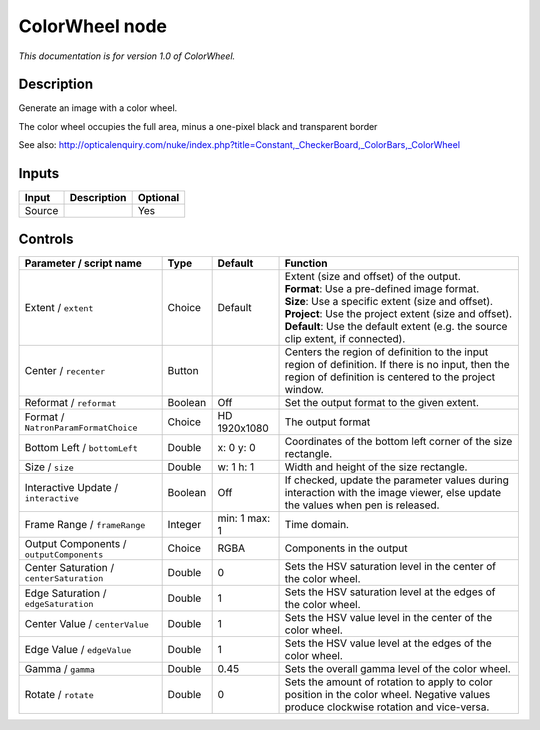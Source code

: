 .. _net.sf.openfx.ColorWheel:

ColorWheel node
===============

|pluginIcon| 

*This documentation is for version 1.0 of ColorWheel.*

Description
-----------

Generate an image with a color wheel.

The color wheel occupies the full area, minus a one-pixel black and transparent border

See also: http://opticalenquiry.com/nuke/index.php?title=Constant,\_CheckerBoard,\_ColorBars,\_ColorWheel

Inputs
------

+----------+---------------+------------+
| Input    | Description   | Optional   |
+==========+===============+============+
| Source   |               | Yes        |
+----------+---------------+------------+

Controls
--------

.. tabularcolumns:: |>{\raggedright}p{0.2\columnwidth}|>{\raggedright}p{0.06\columnwidth}|>{\raggedright}p{0.07\columnwidth}|p{0.63\columnwidth}|

.. cssclass:: longtable

+--------------------------------------------+-----------+-----------------+--------------------------------------------------------------------------------------------------------------------------------------------------------------+
| Parameter / script name                    | Type      | Default         | Function                                                                                                                                                     |
+============================================+===========+=================+==============================================================================================================================================================+
| Extent / ``extent``                        | Choice    | Default         | | Extent (size and offset) of the output.                                                                                                                    |
|                                            |           |                 | | **Format**: Use a pre-defined image format.                                                                                                                |
|                                            |           |                 | | **Size**: Use a specific extent (size and offset).                                                                                                         |
|                                            |           |                 | | **Project**: Use the project extent (size and offset).                                                                                                     |
|                                            |           |                 | | **Default**: Use the default extent (e.g. the source clip extent, if connected).                                                                           |
+--------------------------------------------+-----------+-----------------+--------------------------------------------------------------------------------------------------------------------------------------------------------------+
| Center / ``recenter``                      | Button    |                 | Centers the region of definition to the input region of definition. If there is no input, then the region of definition is centered to the project window.   |
+--------------------------------------------+-----------+-----------------+--------------------------------------------------------------------------------------------------------------------------------------------------------------+
| Reformat / ``reformat``                    | Boolean   | Off             | Set the output format to the given extent.                                                                                                                   |
+--------------------------------------------+-----------+-----------------+--------------------------------------------------------------------------------------------------------------------------------------------------------------+
| Format / ``NatronParamFormatChoice``       | Choice    | HD 1920x1080    | The output format                                                                                                                                            |
+--------------------------------------------+-----------+-----------------+--------------------------------------------------------------------------------------------------------------------------------------------------------------+
| Bottom Left / ``bottomLeft``               | Double    | x: 0 y: 0       | Coordinates of the bottom left corner of the size rectangle.                                                                                                 |
+--------------------------------------------+-----------+-----------------+--------------------------------------------------------------------------------------------------------------------------------------------------------------+
| Size / ``size``                            | Double    | w: 1 h: 1       | Width and height of the size rectangle.                                                                                                                      |
+--------------------------------------------+-----------+-----------------+--------------------------------------------------------------------------------------------------------------------------------------------------------------+
| Interactive Update / ``interactive``       | Boolean   | Off             | If checked, update the parameter values during interaction with the image viewer, else update the values when pen is released.                               |
+--------------------------------------------+-----------+-----------------+--------------------------------------------------------------------------------------------------------------------------------------------------------------+
| Frame Range / ``frameRange``               | Integer   | min: 1 max: 1   | Time domain.                                                                                                                                                 |
+--------------------------------------------+-----------+-----------------+--------------------------------------------------------------------------------------------------------------------------------------------------------------+
| Output Components / ``outputComponents``   | Choice    | RGBA            | Components in the output                                                                                                                                     |
+--------------------------------------------+-----------+-----------------+--------------------------------------------------------------------------------------------------------------------------------------------------------------+
| Center Saturation / ``centerSaturation``   | Double    | 0               | Sets the HSV saturation level in the center of the color wheel.                                                                                              |
+--------------------------------------------+-----------+-----------------+--------------------------------------------------------------------------------------------------------------------------------------------------------------+
| Edge Saturation / ``edgeSaturation``       | Double    | 1               | Sets the HSV saturation level at the edges of the color wheel.                                                                                               |
+--------------------------------------------+-----------+-----------------+--------------------------------------------------------------------------------------------------------------------------------------------------------------+
| Center Value / ``centerValue``             | Double    | 1               | Sets the HSV value level in the center of the color wheel.                                                                                                   |
+--------------------------------------------+-----------+-----------------+--------------------------------------------------------------------------------------------------------------------------------------------------------------+
| Edge Value / ``edgeValue``                 | Double    | 1               | Sets the HSV value level at the edges of the color wheel.                                                                                                    |
+--------------------------------------------+-----------+-----------------+--------------------------------------------------------------------------------------------------------------------------------------------------------------+
| Gamma / ``gamma``                          | Double    | 0.45            | Sets the overall gamma level of the color wheel.                                                                                                             |
+--------------------------------------------+-----------+-----------------+--------------------------------------------------------------------------------------------------------------------------------------------------------------+
| Rotate / ``rotate``                        | Double    | 0               | Sets the amount of rotation to apply to color position in the color wheel. Negative values produce clockwise rotation and vice-versa.                        |
+--------------------------------------------+-----------+-----------------+--------------------------------------------------------------------------------------------------------------------------------------------------------------+

.. |pluginIcon| image:: net.sf.openfx.ColorWheel.png
   :width: 10.0%
